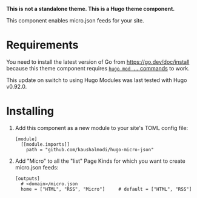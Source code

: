 *This is not a standalone theme. This is a Hugo theme component.*

This component enables micro.json feeds for your site.

* Requirements
You need to install the latest version of Go from
https://go.dev/doc/install because this theme component requires [[https://gohugo.io/hugo-modules/use-modules/][~hugo
mod ..~ commands]] to work.

This update on switch to using Hugo Modules was last tested with Hugo
v0.92.0.
* Installing
1. Add this component as a new module to your site's TOML config file:
   #+begin_src conf-toml
   [module]
     [[module.imports]]
       path = "github.com/kaushalmodi/hugo-micro-json"
   #+end_src
2. Add "Micro" to all the "list" Page Kinds for which you want to
   create micro.json feeds:
   #+begin_src conf-toml
   [outputs]
     # <domain>/micro.json
     home = ["HTML", "RSS", "Micro"]     # default = ["HTML", "RSS"]
   #+end_src
